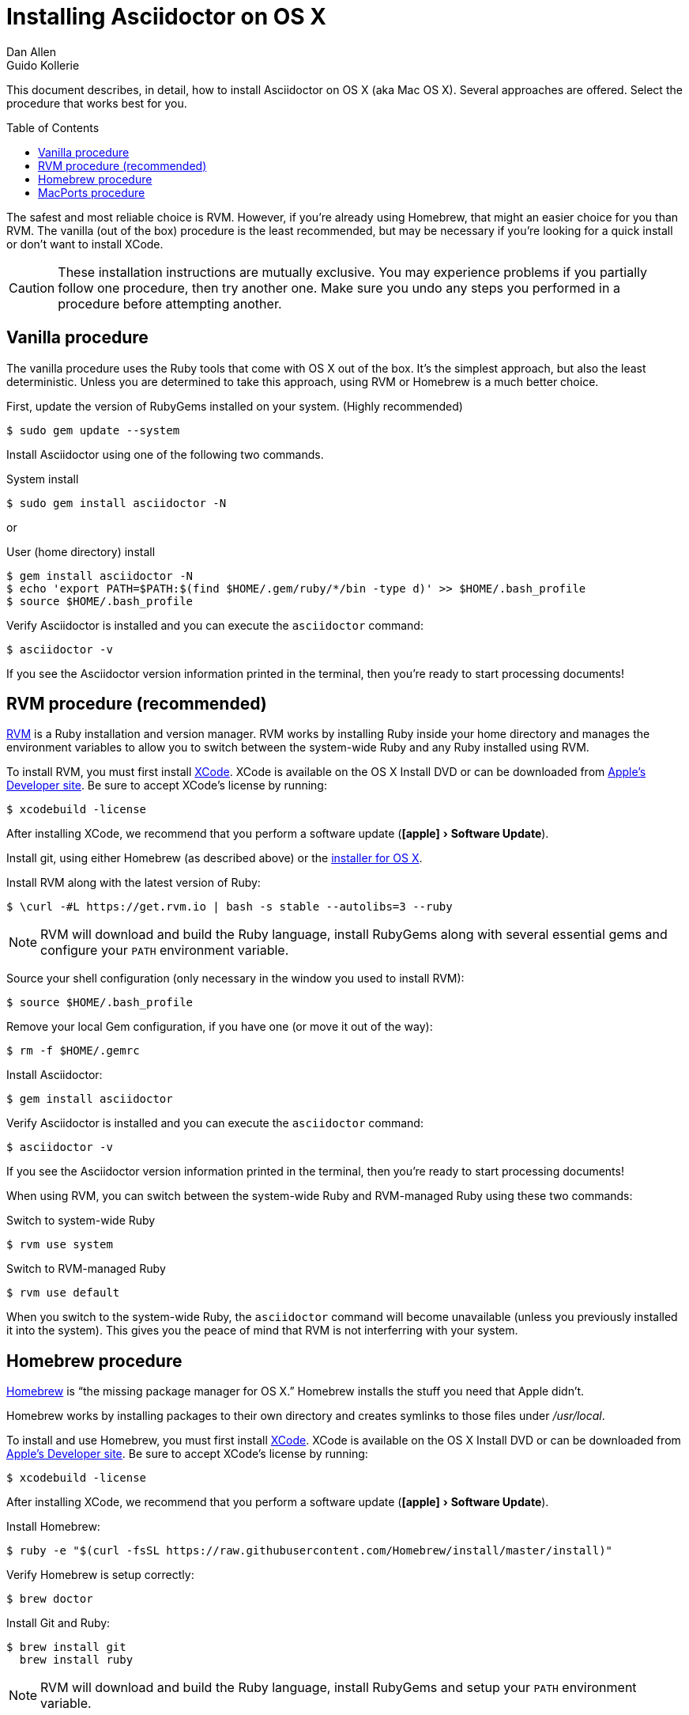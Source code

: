 = Installing Asciidoctor on OS X
Dan Allen; Guido Kollerie
:page-layout: docs
:description: A detailed guide covering Asciidoctor installation on OS X.
:!compat-mode:
:experimental:
ifndef::env-site[]
:toc: macro
:idprefix:
:idseparator: -
endif::[]

This document describes, in detail, how to install Asciidoctor on OS X (aka Mac OS X).
Several approaches are offered.
Select the procedure that works best for you.

toc::[]

The safest and most reliable choice is RVM.
However, if you're already using Homebrew, that might an easier choice for you than RVM.
The vanilla (out of the box) procedure is the least recommended, but may be necessary if you're looking for a quick install or don't want to install XCode.

CAUTION: These installation instructions are mutually exclusive.
You may experience problems if you partially follow one procedure, then try another one.
Make sure you undo any steps you performed in a procedure before attempting another.

== Vanilla procedure

The vanilla procedure uses the Ruby tools that come with OS X out of the box.
It's the simplest approach, but also the least deterministic.
Unless you are determined to take this approach, using RVM or Homebrew is a much better choice.

First, update the version of RubyGems installed on your system.
(Highly recommended)

 $ sudo gem update --system

Install Asciidoctor using one of the following two commands.

.System install

 $ sudo gem install asciidoctor -N

or

.User (home directory) install

 $ gem install asciidoctor -N
 $ echo 'export PATH=$PATH:$(find $HOME/.gem/ruby/*/bin -type d)' >> $HOME/.bash_profile
 $ source $HOME/.bash_profile

Verify Asciidoctor is installed and you can execute the `asciidoctor` command:

 $ asciidoctor -v

If you see the Asciidoctor version information printed in the terminal, then you're ready to start processing documents!

== RVM procedure (recommended)

https://rvm.io[RVM] is a Ruby installation and version manager.
RVM works by installing Ruby inside your home directory and manages the environment variables to allow you to switch between the system-wide Ruby and any Ruby installed using RVM.

To install RVM, you must first install https://developer.apple.com/xcode[XCode].
XCode is available on the OS X Install DVD or can be downloaded from https://developer.apple.com/downloads/[Apple's Developer site].
Be sure to accept XCode's license by running:

 $ xcodebuild -license

After installing XCode, we recommend that you perform a software update ("icon:apple[] > Software Update").

Install git, using either Homebrew (as described above) or the http://git-scm.com/download/mac[installer for OS X].

Install RVM along with the latest version of Ruby:

 $ \curl -#L https://get.rvm.io | bash -s stable --autolibs=3 --ruby

NOTE: RVM will download and build the Ruby language, install RubyGems along with several essential gems and configure your `PATH` environment variable.

Source your shell configuration (only necessary in the window you used to install RVM):

 $ source $HOME/.bash_profile

Remove your local Gem configuration, if you have one (or move it out of the way):

 $ rm -f $HOME/.gemrc

Install Asciidoctor:

 $ gem install asciidoctor

Verify Asciidoctor is installed and you can execute the `asciidoctor` command:

 $ asciidoctor -v

If you see the Asciidoctor version information printed in the terminal, then you're ready to start processing documents!

When using RVM, you can switch between the system-wide Ruby and RVM-managed Ruby using these two commands:

.Switch to system-wide Ruby

 $ rvm use system

.Switch to RVM-managed Ruby

 $ rvm use default

When you switch to the system-wide Ruby, the `asciidoctor` command will become unavailable (unless you previously installed it into the system).
This gives you the peace of mind that RVM is not interferring with your system.

== Homebrew procedure

http://mxcl.github.io/homebrew[Homebrew] is "`the missing package manager for OS X.`"
Homebrew installs the stuff you need that Apple didn't.

Homebrew works by installing packages to their own directory and creates symlinks to those files under [.path]_/usr/local_.

// Helpful URL: http://hivelogic.com/articles/compiling-ruby-rubygems-and-rails-on-snow-leopard/

To install and use Homebrew, you must first install https://developer.apple.com/xcode[XCode].
XCode is available on the OS X Install DVD or can be downloaded from https://developer.apple.com/downloads/[Apple's Developer site].
Be sure to accept XCode's license by running:

 $ xcodebuild -license

After installing XCode, we recommend that you perform a software update ("icon:apple[] > Software Update").

Install Homebrew:

 $ ruby -e "$(curl -fsSL https://raw.githubusercontent.com/Homebrew/install/master/install)"

Verify Homebrew is setup correctly:

 $ brew doctor

Install Git and Ruby:

 $ brew install git
   brew install ruby

NOTE: RVM will download and build the Ruby language, install RubyGems and setup your `PATH` environment variable.

Add the location where Homebrew installed Ruby to your `PATH` environment variable:

 $ echo 'PATH=/usr/local/bin:${PATH/:\/usr\/local\/bin}' >> $HOME/.bash_profile
   source $HOME/.bash_profile

// alternatively...
// $ echo 'export PATH=$(brew --prefix ruby)/bin:$PATH' >> $HOME/.bash_profile
//   source $HOME/.bash_profile

Configure RubyGems to install executables into [.path]_/usr/local/bin_ so they will be available on your executable path:

 $ echo "gem: -N -n /usr/local/bin" >> $HOME/.gemrc

Install Asciidoctor:

 $ gem install asciidoctor

Verify Asciidoctor is installed and you can execute the `asciidoctor` command:

 $ asciidoctor -v

If you see the Asciidoctor version information in the terminal, then you're ready to start processing documents!

TIP: If you decide to uninstall Homebrew, run https://gist.github.com/1173223[this uninstall script] and remove the line added to [.path]_$HOME/.bash_profile_.

== MacPorts procedure

https://www.macports.org/[The MacPorts Project] is an Open Source community initiative to provide an easy-to-use system for compiling, installing, and upgrading either commandline, X11 or Aqua-based Open Source software on the OS X operating system.

MacPorts works by installing packages below [.path]_/opt/local_.
It allows for multiple versions of packaged software (e.g., Ruby 1.9 & 2.2) to coexist and enables users to switch between those versions easily.

To install and use MacPorts, you must first install https://developer.apple.com/xcode[XCode].
XCode is available on the OS X Install DVD or can be downloaded from https://developer.apple.com/downloads/[Apple's Developer site].
Be sure to accept XCode's license by running:

 $ xcodebuild -license

After installing XCode, we recommend that you perform a software update ("icon:apple[] > Software Update").

To install MacPorts, you'll need to download the correct OS X Package Installer for your version of OS X from https://www.macports.org/install.php and run it.
After installing MacPorts, you'll need to open a *new* shell window and run its `selfupdate` command to upgrade itself and populate the ports collection:

 $ sudo port -v selfupdate
 
Now you are ready to install Asciidoctor by means of:

 $ sudo port install asciidoctor

To verify Asciidoctor is installed correrctly you can execute the `asciidoctor` command:

 $ asciidoctor -v

If you see the Asciidoctor version information in the terminal, then you're ready to start processing documents! 

.Troubleshooting MacPorts
[TIP]
If the `port` command can't be found after installing MacPorts, you'll need to open a new shell window.
MacPorts adjusts the PATH (and MANPATH) definition in your shell start up files (and saves the old ones).
By opening a new shell window, these start up files are executed and the new PATH definition takes effect.

